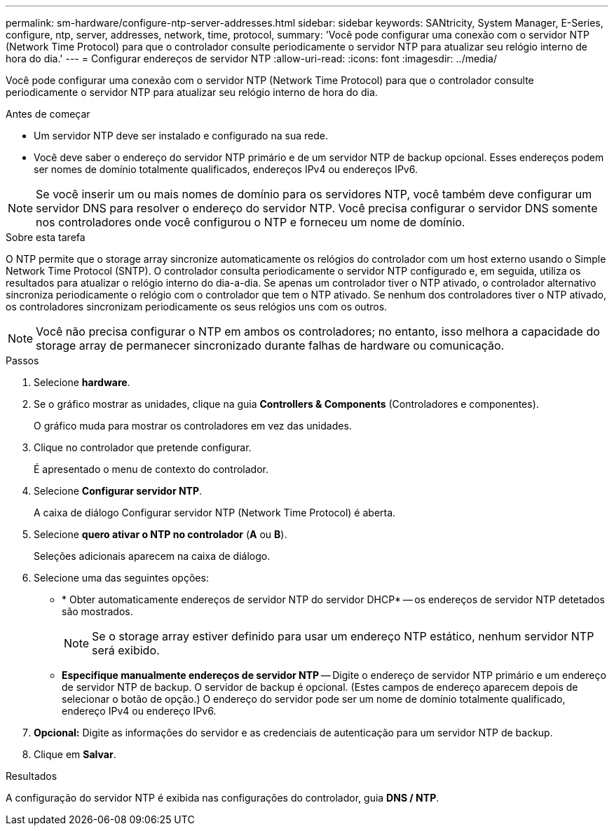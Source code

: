 ---
permalink: sm-hardware/configure-ntp-server-addresses.html 
sidebar: sidebar 
keywords: SANtricity, System Manager, E-Series, configure, ntp, server, addresses, network, time, protocol, 
summary: 'Você pode configurar uma conexão com o servidor NTP (Network Time Protocol) para que o controlador consulte periodicamente o servidor NTP para atualizar seu relógio interno de hora do dia.' 
---
= Configurar endereços de servidor NTP
:allow-uri-read: 
:icons: font
:imagesdir: ../media/


[role="lead"]
Você pode configurar uma conexão com o servidor NTP (Network Time Protocol) para que o controlador consulte periodicamente o servidor NTP para atualizar seu relógio interno de hora do dia.

.Antes de começar
* Um servidor NTP deve ser instalado e configurado na sua rede.
* Você deve saber o endereço do servidor NTP primário e de um servidor NTP de backup opcional. Esses endereços podem ser nomes de domínio totalmente qualificados, endereços IPv4 ou endereços IPv6.


[NOTE]
====
Se você inserir um ou mais nomes de domínio para os servidores NTP, você também deve configurar um servidor DNS para resolver o endereço do servidor NTP. Você precisa configurar o servidor DNS somente nos controladores onde você configurou o NTP e forneceu um nome de domínio.

====
.Sobre esta tarefa
O NTP permite que o storage array sincronize automaticamente os relógios do controlador com um host externo usando o Simple Network Time Protocol (SNTP). O controlador consulta periodicamente o servidor NTP configurado e, em seguida, utiliza os resultados para atualizar o relógio interno do dia-a-dia. Se apenas um controlador tiver o NTP ativado, o controlador alternativo sincroniza periodicamente o relógio com o controlador que tem o NTP ativado. Se nenhum dos controladores tiver o NTP ativado, os controladores sincronizam periodicamente os seus relógios uns com os outros.

[NOTE]
====
Você não precisa configurar o NTP em ambos os controladores; no entanto, isso melhora a capacidade do storage array de permanecer sincronizado durante falhas de hardware ou comunicação.

====
.Passos
. Selecione *hardware*.
. Se o gráfico mostrar as unidades, clique na guia *Controllers & Components* (Controladores e componentes).
+
O gráfico muda para mostrar os controladores em vez das unidades.

. Clique no controlador que pretende configurar.
+
É apresentado o menu de contexto do controlador.

. Selecione *Configurar servidor NTP*.
+
A caixa de diálogo Configurar servidor NTP (Network Time Protocol) é aberta.

. Selecione *quero ativar o NTP no controlador* (*A* ou *B*).
+
Seleções adicionais aparecem na caixa de diálogo.

. Selecione uma das seguintes opções:
+
** * Obter automaticamente endereços de servidor NTP do servidor DHCP* -- os endereços de servidor NTP detetados são mostrados.
+
[NOTE]
====
Se o storage array estiver definido para usar um endereço NTP estático, nenhum servidor NTP será exibido.

====
** *Especifique manualmente endereços de servidor NTP* -- Digite o endereço de servidor NTP primário e um endereço de servidor NTP de backup. O servidor de backup é opcional. (Estes campos de endereço aparecem depois de selecionar o botão de opção.) O endereço do servidor pode ser um nome de domínio totalmente qualificado, endereço IPv4 ou endereço IPv6.


. *Opcional:* Digite as informações do servidor e as credenciais de autenticação para um servidor NTP de backup.
. Clique em *Salvar*.


.Resultados
A configuração do servidor NTP é exibida nas configurações do controlador, guia *DNS / NTP*.
